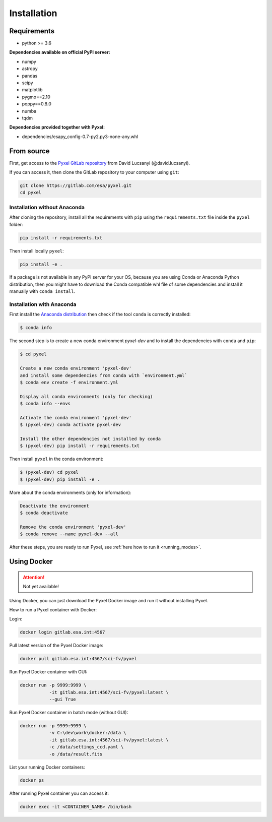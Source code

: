 .. _install:

Installation
==============

Requirements
-------------

* python >= 3.6

**Dependencies available on official PyPI server:**

* numpy
* astropy
* pandas
* scipy
* matplotlib
* pygmo==2.10
* poppy==0.8.0
* numba
* tqdm

**Dependencies provided together with Pyxel:**

* dependencies/esapy_config-0.7-py2.py3-none-any.whl


From source
-----------

First, get access to the `Pyxel GitLab repository <https://gitlab.com/esa/pyxel>`_
from David Lucsanyi (@david.lucsanyi).

If you can access it, then clone the GitLab repository to your computer
using ``git``:

.. code-block:: bash

    git clone https://gitlab.com/esa/pyxel.git
    cd pyxel


Installation without Anaconda
~~~~~~~~~~~~~~~~~~~~~~~~~~~~~

After cloning the repository, install all the requirements with
``pip`` using the ``requirements.txt`` file inside the ``pyxel``
folder:

.. code-block:: bash

  pip install -r requirements.txt

Then install locally ``pyxel``:

.. code-block:: bash

  pip install -e .

If a package is not available in any PyPI server for your OS, because
you are using Conda or Anaconda Python distribution, then you might
have to download the Conda compatible whl file of some dependencies
and install it manually with ``conda install``.


Installation with Anaconda
~~~~~~~~~~~~~~~~~~~~~~~~~~

First install the `Anaconda distribution <https://www.anaconda.com/distribution/>`_
then check if the tool ``conda`` is correctly installed:

.. code-block:: bash

  $ conda info

The second step is to create a new conda environment `pyxel-dev` and
to install the dependencies with ``conda`` and ``pip``:

.. code-block:: bash

  $ cd pyxel

  Create a new conda environment 'pyxel-dev'
  and install some dependencies from conda with `environment.yml`
  $ conda env create -f environment.yml

  Display all conda environments (only for checking)
  $ conda info --envs

  Activate the conda environment 'pyxel-dev'
  $ (pyxel-dev) conda activate pyxel-dev

  Install the other dependencies not installed by conda
  $ (pyxel-dev) pip install -r requirements.txt


Then install ``pyxel`` in the conda environment:

.. code-block:: bash

  $ (pyxel-dev) cd pyxel
  $ (pyxel-dev) pip install -e .

More about the conda environments (only for information):

.. code-block:: bash

  Deactivate the environment
  $ conda deactivate

  Remove the conda environment 'pyxel-dev'
  $ conda remove --name pyxel-dev --all


After these steps, you are ready to run Pyxel, see
:ref:`here how to run it <running_modes>`.


Using Docker
-------------

.. attention::
    Not yet available!

Using Docker, you can just download the Pyxel Docker image and run it without
installing Pyxel.

How to run a Pyxel container with Docker:

Login:

.. code-block:: bash

  docker login gitlab.esa.int:4567

Pull latest version of the Pyxel Docker image:

.. code-block:: bash

  docker pull gitlab.esa.int:4567/sci-fv/pyxel

Run Pyxel Docker container with GUI:

.. code-block:: bash

  docker run -p 9999:9999 \
             -it gitlab.esa.int:4567/sci-fv/pyxel:latest \
             --gui True

Run Pyxel Docker container in batch mode (without GUI):

.. code-block:: bash

  docker run -p 9999:9999 \
             -v C:\dev\work\docker:/data \
             -it gitlab.esa.int:4567/sci-fv/pyxel:latest \
             -c /data/settings_ccd.yaml \
             -o /data/result.fits

List your running Docker containers:

.. code-block:: bash

  docker ps

After running Pyxel container you can access it:

.. code-block:: bash

  docker exec -it <CONTAINER_NAME> /bin/bash

